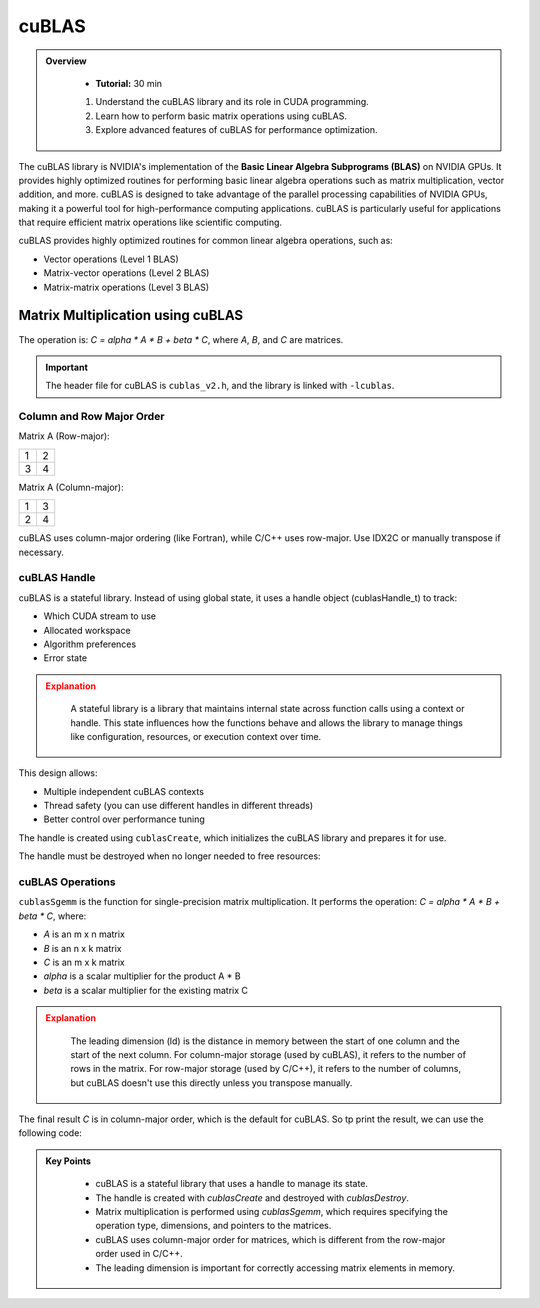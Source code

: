 cuBLAS
=============

.. admonition:: Overview
   :class: Overview

    * **Tutorial:** 30 min

    #. Understand the cuBLAS library and its role in CUDA programming.
    #. Learn how to perform basic matrix operations using cuBLAS.
    #. Explore advanced features of cuBLAS for performance optimization.



The cuBLAS library is NVIDIA's implementation of the **Basic Linear Algebra Subprograms (BLAS)** on NVIDIA 
GPUs. It provides highly optimized routines for performing basic linear algebra operations such as matrix
multiplication, vector addition, and more. cuBLAS is designed to take advantage of the parallel processing
capabilities of NVIDIA GPUs, making it a powerful tool for high-performance computing applications.
cuBLAS is particularly useful for applications that require efficient matrix operations like scientific 
computing.

cuBLAS provides highly optimized routines for common linear algebra operations, such as:

* Vector operations (Level 1 BLAS)
* Matrix-vector operations (Level 2 BLAS)
* Matrix-matrix operations (Level 3 BLAS)

Matrix Multiplication using cuBLAS
-----------------------------

The operation is: `C = alpha * A * B + beta * C`, where `A`, `B`, and `C` are matrices.

.. important::

    The header file for cuBLAS is ``cublas_v2.h``, and the library is linked with ``-lcublas``.


Column and Row Major Order
^^^^^^^^^^^^^^^^^^^^^^^^^^^^^^^^

Matrix A (Row-major):

.. list-table::
   :header-rows: 0
   :widths: auto

   * - 1
     - 2
   * - 3
     - 4

Matrix A (Column-major):

.. list-table::
   :header-rows: 0
   :widths: auto

   * - 1
     - 3
   * - 2
     - 4



cuBLAS uses column-major ordering (like Fortran), while C/C++ uses row-major. Use IDX2C or manually 
transpose if necessary.

.. code-block:: c
    :linenos:

    #define IDX2C(i,j,ld) (((j)*(ld))+(i))  // Macro to index column-major order


cuBLAS Handle
^^^^^^^^^^^^^^^^^^^^^^^^^^^^^^^^

cuBLAS is a stateful library. Instead of using global state, it uses a handle object (cublasHandle_t) 
to track:

* Which CUDA stream to use
* Allocated workspace
* Algorithm preferences
* Error state


.. admonition:: Explanation
   :class: attention

    A stateful library is a library that maintains internal state across function calls using a context or 
    handle. This state influences how the functions behave and allows the library to manage things like 
    configuration, resources, or execution context over time.

This design allows:

* Multiple independent cuBLAS contexts
* Thread safety (you can use different handles in different threads)
* Better control over performance tuning


The handle is created using ``cublasCreate``, which initializes the cuBLAS library and prepares it for use.

.. code-block:: c
    :linenos:

    cublasHandle_t handle;
    cublasCreate(&handle);


The handle must be destroyed when no longer needed to free resources:

.. code-block:: c
    :linenos:

    cublasDestroy(handle);


cuBLAS Operations
^^^^^^^^^^^^^^^^^^^^^^^^^^^^^^^^

``cublasSgemm`` is the function for single-precision matrix multiplication. It performs the operation:
`C = alpha * A * B + beta * C`, where:

* `A` is an m x n matrix
* `B` is an n x k matrix
* `C` is an m x k matrix
* `alpha` is a scalar multiplier for the product A * B
* `beta` is a scalar multiplier for the existing matrix C   


.. code-block:: c
    :linenos:

    cublasSgemm(    // Single-precision matrix multiplication
        handle,     // cuBLAS handle
        CUBLAS_OP_N, // Operation on A (CUBLAS_OP_N for no transpose)
        CUBLAS_OP_N, // Operation on B (CUBLAS_OP_N for no transpose)
        N,           // Number of rows in A and C
        N,           // Number of columns in B and C
        N,           // Number of columns in A and rows in B
        &alpha,      // Scalar multiplier for A*B
        d_A,         // Pointer to matrix A in device memory
        N,           // Leading dimension of A
        d_B,         // Pointer to matrix B in device memory
        N,           // Leading dimension of B
        &beta,       // Scalar multiplier for C  
        d_C,         // Pointer to matrix C in device memory
        N);          // Leading dimension of C


.. admonition:: Explanation
   :class: attention
   
    The leading dimension (ld) is the distance in memory between the start of one column and the start 
    of the next column. For column-major storage (used by cuBLAS), it refers to the number of rows in 
    the matrix. For row-major storage (used by C/C++), it refers to the number of columns, but 
    cuBLAS doesn't use this directly unless you transpose manually.


The final result `C` is in column-major order, which is the default for cuBLAS. So tp print the result,
we can use the following code:



.. code-block:: c
    :linenos:

    
    for (int i = 0; i < N; ++i) {
        for (int j = 0; j < N; ++j) {
            std::cout << h_C[IDX2C(i, j, N)] << " ";
        }
        std::cout << "\n";
    }

.. admonition:: Key Points
   :class: hint

    * cuBLAS is a stateful library that uses a handle to manage its state.
    * The handle is created with `cublasCreate` and destroyed with `cublasDestroy`.
    * Matrix multiplication is performed using `cublasSgemm`, which requires specifying the operation type, dimensions, and pointers to the matrices.
    * cuBLAS uses column-major order for matrices, which is different from the row-major order used in C/C++.
    * The leading dimension is important for correctly accessing matrix elements in memory.

